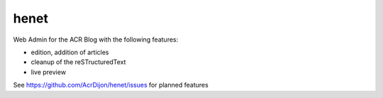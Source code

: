 henet
=====

Web Admin for the ACR Blog with the following features:

- edition, addition of articles
- cleanup of the reSTructuredText
- live preview

See https://github.com/AcrDijon/henet/issues for planned features
